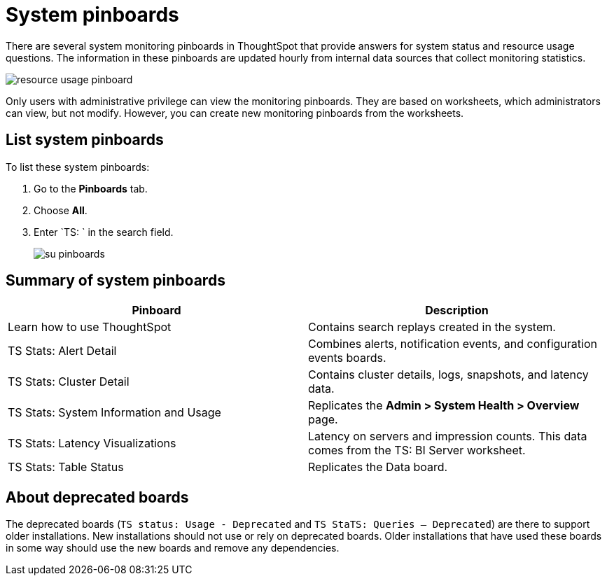 = System pinboards
:last_updated: 11/18/2019
:permalink: /:collection/:path.html
:sidebar: mydoc_sidebar
:summary: ThoughtSpot provides several pinboards that help with system monitoring.

There are several system monitoring pinboards in ThoughtSpot that provide answers for system status and resource usage questions.
The information in these pinboards are updated hourly from internal data sources that collect monitoring statistics.

image::/images/resource_usage_pinboard.png[]

Only users with administrative privilege can view the monitoring pinboards.
They are based on worksheets, which administrators can view, but not modify.
However, you can create new monitoring pinboards from the worksheets.

== List system pinboards

To list these system pinboards:

. Go to the *Pinboards* tab.
. Choose *All*.
. Enter `TS: ` in the search field.
+
image::/images/su-pinboards.png[]

== Summary of system pinboards
[width="100%",options="header"]
|====================
| Pinboard | Description
| Learn how to use ThoughtSpot |  Contains search replays created in the system.
| TS Stats: Alert Detail |  Combines alerts, notification events, and configuration events boards.
| TS Stats: Cluster Detail |  Contains cluster details, logs, snapshots, and latency data.
| TS Stats: System Information and Usage | Replicates the *Admin > System Health > Overview* page.
| TS Stats: Latency Visualizations  | Latency on servers and impression counts. This data comes from the TS: BI Server worksheet.
| TS Stats: Table Status |  Replicates the Data board.
|====================

== About deprecated boards

The deprecated boards (`TS status: Usage - Deprecated` and `TS StaTS: Queries -- Deprecated`) are there to support older installations.
New installations should not use or rely on deprecated boards.
Older installations that have used these boards in some way should use the new boards and remove any dependencies.
